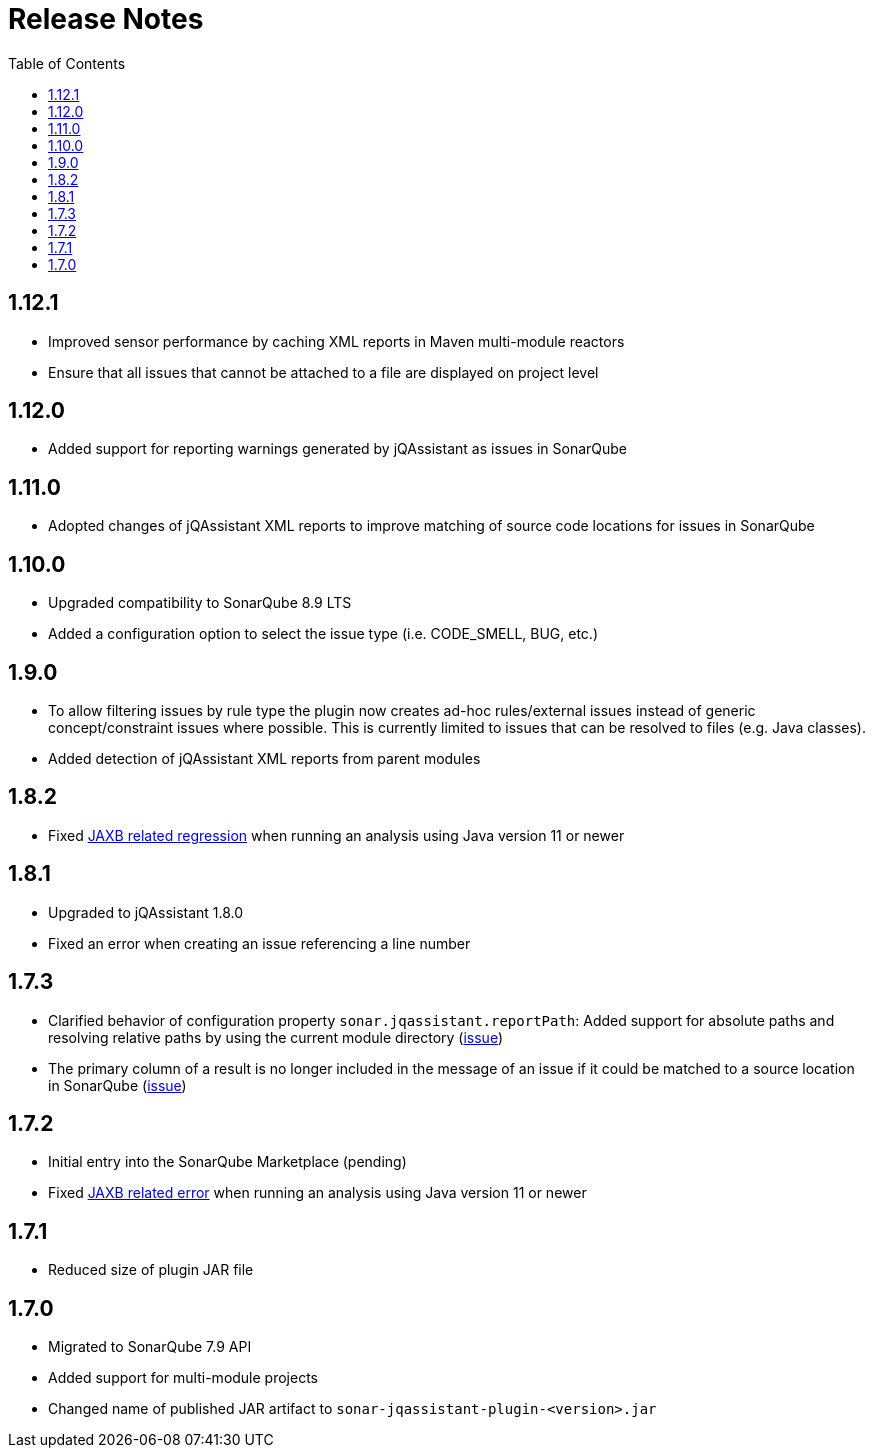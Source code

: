 :toc: left
= Release Notes

== 1.12.1

* Improved sensor performance by caching XML reports in Maven multi-module reactors
* Ensure that all issues that cannot be attached to a file are displayed on project level

== 1.12.0

* Added support for reporting warnings generated by jQAssistant as issues in SonarQube

== 1.11.0

* Adopted changes of jQAssistant XML reports to improve matching of source code locations for issues in SonarQube

== 1.10.0

* Upgraded compatibility to SonarQube 8.9 LTS
* Added a configuration option to select the issue type (i.e. CODE_SMELL, BUG, etc.)

== 1.9.0

* To allow filtering issues by rule type the plugin now creates ad-hoc rules/external issues instead of generic concept/constraint issues where possible.
This is currently limited to issues that can be resolved to files (e.g. Java classes).
* Added detection of jQAssistant XML reports from parent modules

== 1.8.2

* Fixed https://github.com/jqassistant-contrib/sonar-jqassistant-plugin/issues/8[JAXB related regression] when running an analysis using Java version 11 or newer

== 1.8.1
* Upgraded to jQAssistant 1.8.0
* Fixed an error when creating an issue referencing a line number

== 1.7.3
* Clarified behavior of configuration property `sonar.jqassistant.reportPath`:
Added support for absolute paths and resolving relative paths by using the current module directory
(https://github.com/jqassistant-contrib/sonar-jqassistant-plugin/issues/10[issue])
* The primary column of a result is no longer included in the message of an issue
if it could be matched to a source location in SonarQube (https://github.com/jqassistant-contrib/sonar-jqassistant-plugin/issues/11[issue])

== 1.7.2

* Initial entry into the SonarQube Marketplace (pending)
* Fixed https://github.com/jqassistant-contrib/sonar-jqassistant-plugin/issues/8[JAXB related error] when running an analysis using Java version 11 or newer

== 1.7.1

* Reduced size of plugin JAR file

== 1.7.0

* Migrated to SonarQube 7.9 API
* Added support for multi-module projects
* Changed name of published JAR artifact to `sonar-jqassistant-plugin-<version>.jar`

